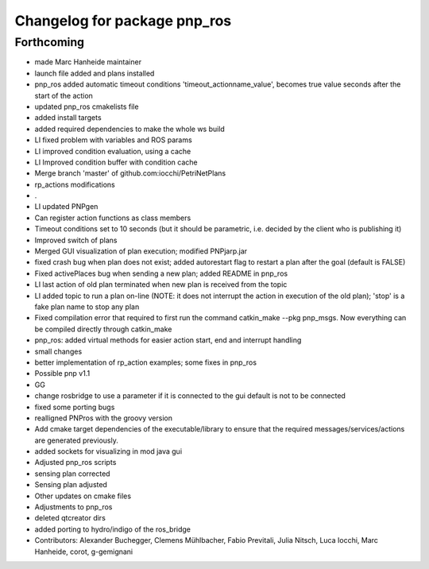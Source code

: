 ^^^^^^^^^^^^^^^^^^^^^^^^^^^^^
Changelog for package pnp_ros
^^^^^^^^^^^^^^^^^^^^^^^^^^^^^

Forthcoming
-----------
* made Marc Hanheide maintainer
* launch file added and plans installed
* pnp_ros added automatic timeout conditions 'timeout_actionname_value', becomes true value seconds after the start of the action
* updated pnp_ros cmakelists file
* added install targets
* added required dependencies to make the whole ws build
* LI fixed problem with variables and ROS params
* LI improved condition evaluation, using a cache
* LI Improved condition buffer with condition cache
* Merge branch 'master' of github.com:iocchi/PetriNetPlans
* rp_actions modifications
* .
* LI updated PNPgen
* Can register action functions as class members
* Timeout conditions set to 10 seconds (but it should be parametric, i.e. decided by the client who is publishing it)
* Improved switch of plans
* Merged GUI visualization of plan execution; modified PNPjarp.jar
* fixed crash bug when plan does not exist; added autorestart flag to restart a plan after the goal (default is FALSE)
* Fixed activePlaces bug when sending a new plan; added README in pnp_ros
* LI last action of old plan terminated when new plan is received from the topic
* LI added topic to run a plan on-line (NOTE: it does not interrupt the action in execution of the old plan); 'stop' is a fake plan name to stop any plan
* Fixed compilation error that required to first run the command catkin_make --pkg pnp_msgs. Now everything can be compiled directly through catkin_make
* pnp_ros: added virtual methods for easier action start, end and interrupt handling
* small changes
* better implementation of rp_action examples; some fixes in pnp_ros
* Possible pnp v1.1
* GG
* change rosbridge to use a parameter if it is connected to the gui
  default is not to be connected
* fixed some porting bugs
* realligned PNPros with the groovy version
* Add cmake target dependencies of the executable/library to ensure that
  the required messages/services/actions are generated previously.
* added sockets for visualizing in mod java gui
* Adjusted pnp_ros scripts
* sensing plan corrected
* Sensing plan adjusted
* Other updates on cmake files
* Adjustments to pnp_ros
* deleted qtcreator dirs
* added porting to hydro/indigo of the ros_bridge
* Contributors: Alexander Buchegger, Clemens Mühlbacher, Fabio Previtali, Julia Nitsch, Luca Iocchi, Marc Hanheide, corot, g-gemignani
